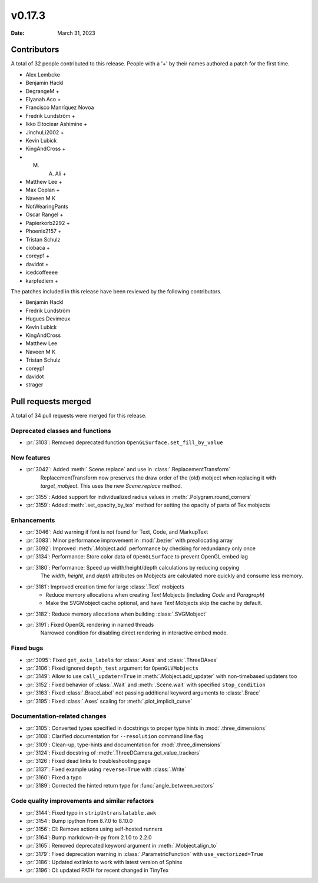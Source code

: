 *******
v0.17.3
*******

:Date: March 31, 2023

Contributors
============

A total of 32 people contributed to this
release. People with a '+' by their names authored a patch for the first
time.

* Alex Lembcke
* Benjamin Hackl
* DegrangeM +
* Elyanah Aco +
* Francisco Manríquez Novoa
* Fredrik Lundström +
* Ikko Eltociear Ashimine +
* JinchuLi2002 +
* Kevin Lubick
* KingAndCross +
* M. A. Ali +
* Matthew Lee +
* Max Coplan +
* Naveen M K
* NotWearingPants
* Oscar Rangel +
* Papierkorb2292 +
* Phoenix2157 +
* Tristan Schulz
* ciobaca +
* coreyp1 +
* davidot +
* icedcoffeeee
* karpfediem +


The patches included in this release have been reviewed by
the following contributors.

* Benjamin Hackl
* Fredrik Lundström
* Hugues Devimeux
* Kevin Lubick
* KingAndCross
* Matthew Lee
* Naveen M K
* Tristan Schulz
* coreyp1
* davidot
* strager

Pull requests merged
====================

A total of 34 pull requests were merged for this release.

Deprecated classes and functions
--------------------------------

* :pr:`3103`: Removed deprecated function ``OpenGLSurface.set_fill_by_value``


New features
------------

* :pr:`3042`: Added :meth:`.Scene.replace` and use in :class:`.ReplacementTransform`
   ReplacementTransform now preserves the draw order of the (old) mobject when replacing it with `target_mobject`. This uses the new `Scene.replace` method.

* :pr:`3155`: Added support for individualized radius values in :meth:`.Polygram.round_corners` 


* :pr:`3159`: Added :meth:`.set_opacity_by_tex` method for setting the opacity of parts of Tex mobjects


Enhancements
------------

* :pr:`3046`: Add warning if font is not found for Text, Code, and MarkupText


* :pr:`3083`: Minor performance improvement in :mod:`.bezier` with preallocating array


* :pr:`3092`: Improved :meth:`.Mobject.add` performance by checking for redundancy only once


* :pr:`3134`: Performance: Store color data of ``OpenGLSurface`` to prevent OpenGL embed lag


* :pr:`3180`: Performance: Speed up width/height/depth calculations by reducing copying
   The `width`, `height`, and `depth` attributes on Mobjects are calculated more quickly and consume less memory.

* :pr:`3181`: Improved creation time for large :class:`.Text` mobjects
   - Reduce memory allocations when creating `Text` Mobjects (including `Code` and `Paragraph`)
   - Make the SVGMobject cache optional, and have `Text` Mobjects skip the cache by default.

* :pr:`3182`: Reduce memory allocations when building :class:`.SVGMobject`


* :pr:`3191`: Fixed OpenGL rendering in named threads
   Narrowed condition for disabling direct rendering in interactive embed mode.

Fixed bugs
----------

* :pr:`3095`: Fixed ``get_axis_labels`` for :class:`.Axes` and :class:`.ThreeDAxes`


* :pr:`3106`: Fixed ignored ``depth_test`` argument for ``OpenGLVMobjects``


* :pr:`3149`: Allow to use ``call_updater=True`` in :meth:`.Mobject.add_updater` with non-timebased updaters too


* :pr:`3152`: Fixed behavior of :class:`.Wait` and :meth:`.Scene.wait` with specified ``stop_condition``


* :pr:`3163`: Fixed :class:`.BraceLabel` not passing additional keyword arguments to :class:`.Brace`


* :pr:`3195`: Fixed :class:`.Axes` scaling for :meth:`.plot_implicit_curve`


Documentation-related changes
-----------------------------

* :pr:`3105`: Converted types specified in docstrings to proper type hints in :mod:`.three_dimensions`


* :pr:`3108`: Clarified documentation for ``--resolution`` command line flag


* :pr:`3109`: Clean-up, type-hints and documentation for :mod:`.three_dimensions`


* :pr:`3124`: Fixed docstring of :meth:`.ThreeDCamera.get_value_trackers`


* :pr:`3126`: Fixed dead links to troubleshooting page


* :pr:`3137`: Fixed example using ``reverse=True`` with :class:`.Write` 


* :pr:`3160`: Fixed a typo


* :pr:`3189`: Corrected the hinted return type for :func:`angle_between_vectors`


Code quality improvements and similar refactors
-----------------------------------------------

* :pr:`3144`: Fixed typo in ``stripUntranslatable.awk``


* :pr:`3154`: Bump ipython from 8.7.0 to 8.10.0


* :pr:`3156`: CI: Remove actions using self-hosted runners


* :pr:`3164`: Bump markdown-it-py from 2.1.0 to 2.2.0


* :pr:`3165`: Removed deprecated keyword argument in :meth:`.Mobject.align_to`


* :pr:`3179`: Fixed deprecation warning in :class:`.ParametricFunction` with ``use_vectorized=True``


* :pr:`3186`: Updated extlinks to work with latest version of Sphinx


* :pr:`3196`: CI: updated PATH for recent changed in TinyTex
